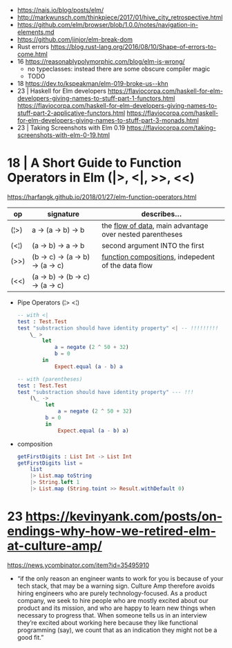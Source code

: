 - https://nais.io/blog/posts/elm/
- http://markwunsch.com/thinkpiece/2017/01/hive_city_retrospective.html
- https://github.com/elm/browser/blob/1.0.0/notes/navigation-in-elements.md
- https://github.com/jinjor/elm-break-dom
- Rust errors https://blog.rust-lang.org/2016/08/10/Shape-of-errors-to-come.html
- 16 https://reasonablypolymorphic.com/blog/elm-is-wrong/
  - no typeclasses: instead there are some obscure compiler magic
  - TODO
- 18 https://dev.to/kspeakman/elm-019-broke-us--khn
- 23 | Haskell for Elm developers
  https://flaviocorpa.com/haskell-for-elm-developers-giving-names-to-stuff-part-1-functors.html
  https://flaviocorpa.com/haskell-for-elm-developers-giving-names-to-stuff-part-2-applicative-functors.html
  https://flaviocorpa.com/haskell-for-elm-developers-giving-names-to-stuff-part-3-monads.html
- 23 | Taking Screenshots with Elm 0.19 https://flaviocorpa.com/taking-screenshots-with-elm-0-19.html
* 18 | A Short Guide to Function Operators in Elm (|>, <|, >>, <<)
  https://harfangk.github.io/2018/01/27/elm-function-operators.html

| op   | signature                        | describes...                                               |
|------+----------------------------------+------------------------------------------------------------|
| (¦>) | a -> (a -> b) -> b               | the _flow of data_, main advantage over nested parentheses |
| (<¦) | (a -> b) -> a -> b               | second argument INTO the first                             |
| (>>) | (b -> c) -> (a -> b) -> (a -> c) | _function compositions_, indepedent of the data flow       |
| (<<) | (a -> b) -> (b -> c) -> (a -> c) |                                                            |
|------+----------------------------------+------------------------------------------------------------|

- Pipe Operators (¦> <¦)

  #+begin_src elm
  -- with <|
  test : Test.Test
  test "substraction should have identity property" <| -- !!!!!!!!!
      \_ >
          let
              a = negate (2 ^ 50 + 32)
              b = 0
          in
              Expect.equal (a - b) a

  -- with (parentheses)
  test : Test.Test
  test "substraction should have identity property" --- !!!
      (\_ ->
           let
               a = negate (2 ^ 50 + 32)
           b = 0
           in
               Expect.equal (a - b) a)
#+end_src

- composition
  #+begin_src elm
getFirstDigits : List Int -> List Int
getFirstDigits list =
    list
    |> List.map toString
    |> String.left 1
    |> List.map (String.toint >> Result.withDefault 0)
  #+end_src
* 23 https://kevinyank.com/posts/on-endings-why-how-we-retired-elm-at-culture-amp/
  https://news.ycombinator.com/item?id=35495910
  - “if the only reason an engineer wants to work for you is because
    of your tech stack, that may be a warning sign. Culture Amp
    therefore avoids hiring engineers who are purely
    technology-focused. As a product company, we seek to hire people
    who are mostly excited about our product and its mission, and who
    are happy to learn new things when necessary to progress
    that. When someone tells us in an interview they’re excited about
    working here because they like functional programming (say), we
    count that as an indication they might not be a good fit.”
